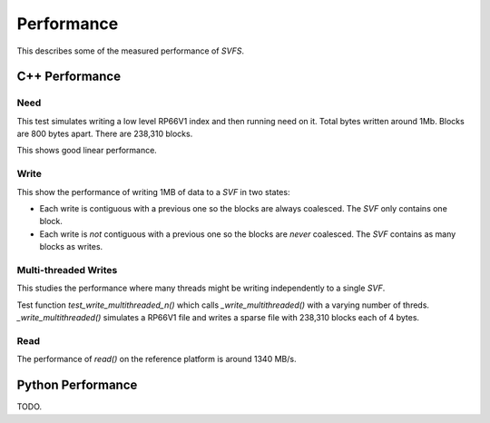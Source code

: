 Performance
###########

This describes some of the measured performance of `SVFS`.

C++ Performance
===============

Need
----

This test simulates writing a low level RP66V1 index and then running need on it.
Total bytes written around 1Mb.
Blocks are 800 bytes apart.
There are 238,310 blocks.

.. image:: ../../plots/cpp_need.png

This shows good linear performance.

Write
-----

This show the performance of writing 1MB of data to a `SVF` in two states:

- Each write is contiguous with a previous one so the blocks are always coalesced. The `SVF` only contains one block.
- Each write is *not* contiguous with a previous one so the blocks are *never* coalesced. The `SVF` contains as many blocks as writes.

.. image:: ../../plots/cpp_1mb_write.png


Multi-threaded Writes
---------------------

This studies the performance where many threads might be writing independently to a single `SVF`.

Test function `test_write_multithreaded_n()` which calls `_write_multithreaded()` with a varying number of threds.
`_write_multithreaded()` simulates a RP66V1 file and writes a sparse file with 238,310 blocks each of 4 bytes.

.. image:: ../../plots/cpp_write_multithreaded.png

Read
----

The performance of `read()` on the reference platform is around 1340 MB/s.


Python Performance
==================

TODO.
